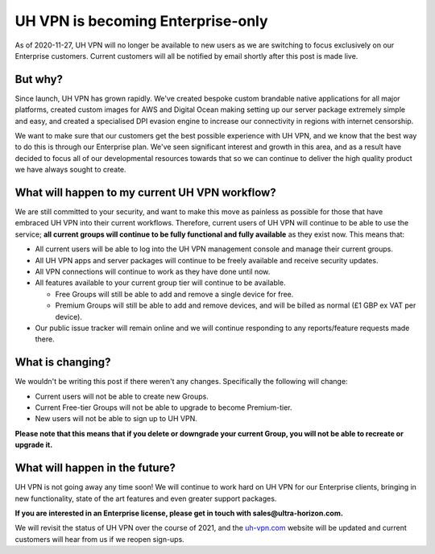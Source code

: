 UH VPN is becoming Enterprise-only
==================================

As of 2020-11-27, UH VPN will no longer be available to new users as we are
switching to focus exclusively on our Enterprise customers.  Current customers
will all be notified by email shortly after this post is made live.

But why?
--------

Since launch, UH VPN has grown rapidly.  We've created bespoke custom brandable
native applications for all major platforms, created custom images for AWS and
Digital Ocean making setting up our server package extremely simple and easy,
and created a specialised DPI evasion engine to increase our connectivity in
regions with internet censorship.

We want to make sure that our customers get the best possible experience with UH
VPN, and we know that the best way to do this is through our Enterprise plan.
We've seen significant interest and growth in this area, and as a result have
decided to focus all of our developmental resources towards that so we can
continue to deliver the high quality product we have always sought to create.

What will happen to my current UH VPN workflow?
-----------------------------------------------

We are still committed to your security, and want to make this move as painless
as possible for those that have embraced UH VPN into their current workflows.
Therefore, current users of UH VPN will continue to be able to use the service;
**all current groups will continue to be fully functional and fully available**
as they exist now.  This means that:

- All current users will be able to log into the UH VPN management console and
  manage their current groups.
- All UH VPN apps and server packages will continue to be freely available and
  receive security updates.
- All VPN connections will continue to work as they have done until now.
- All features available to your current group tier will continue to be
  available.
  
  - Free Groups will still be able to add and remove a single device for free.
  - Premium Groups will still be able to add and remove devices, and will be
    billed as normal (£1 GBP ex VAT per device).

- Our public issue tracker will remain online and we will continue responding to
  any reports/feature requests made there.

What is changing?
-----------------

We wouldn't be writing this post if there weren't any changes.  Specifically the
following will change:

- Current users will not be able to create new Groups.
- Current Free-tier Groups will not be able to upgrade to become Premium-tier.
- New users will not be able to sign up to UH VPN.

**Please note that this means that if you delete or downgrade your current
Group, you will not be able to recreate or upgrade it.**

What will happen in the future?
-------------------------------

UH VPN is not going away any time soon!  We will continue to work hard on UH VPN
for our Enterprise clients, bringing in new functionality, state of the art
features and even greater support packages.

**If you are interested in an Enterprise license, please get in touch with
sales@ultra-horizon.com.**

We will revisit the status of UH VPN over the course of 2021, and the `uh-vpn.com`_
website will be updated and current customers will hear from us if we reopen
sign-ups.

.. _uh-vpn.com: https://github.com/ultrahorizon/UH-VPN-Docs/issues/new/choose
